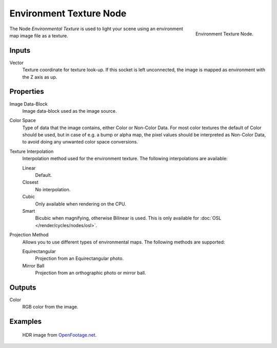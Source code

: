 .. _bpy.types.ShaderNodeTexEnvironment:

************************
Environment Texture Node
************************

.. figure:: /images/render_cycles_nodes_types_textures_environment_node.png
   :align: right

   Environment Texture Node.

The Node *Environmental Texture* is used to light your scene using an environment map image file as a texture.


Inputs
======

Vector
   Texture coordinate for texture look-up. If this socket is left unconnected,
   the image is mapped as environment with the Z axis as up.


Properties
==========

Image Data-Block
   Image data-block used as the image source.
Color Space
   Type of data that the image contains, either Color or Non-Color Data.
   For most color textures the default of Color should be used, but in case of e.g. a bump or alpha map,
   the pixel values should be interpreted as Non-Color Data, to avoid doing any unwanted color space conversions.
Texture Interpolation
   Interpolation method used for the environment texture. The following interpolations are available:

   Linear
      Default.
   Closest
      No interpolation.
   Cubic
      Only available when rendering on the CPU.
   Smart
      Bicubic when magnifying, otherwise Bilinear is used.
      This is only available for :doc:`OSL </render/cycles/nodes/osl>`.

Projection Method
   Allows you to use different types of environmental maps. The following methods are supported:

   Equirectangular
      Projection from an Equirectangular photo.
   Mirror Ball
      Projection from an orthographic photo or mirror ball.


Outputs
=======

Color
   RGB color from the image.


Examples
========

.. figure:: /images/render_cycles_nodes_types_textures_environment_example.jpg
   :width: 200px

   HDR image from `OpenFootage.net <http://www.openfootage.net/?p=986>`__.
